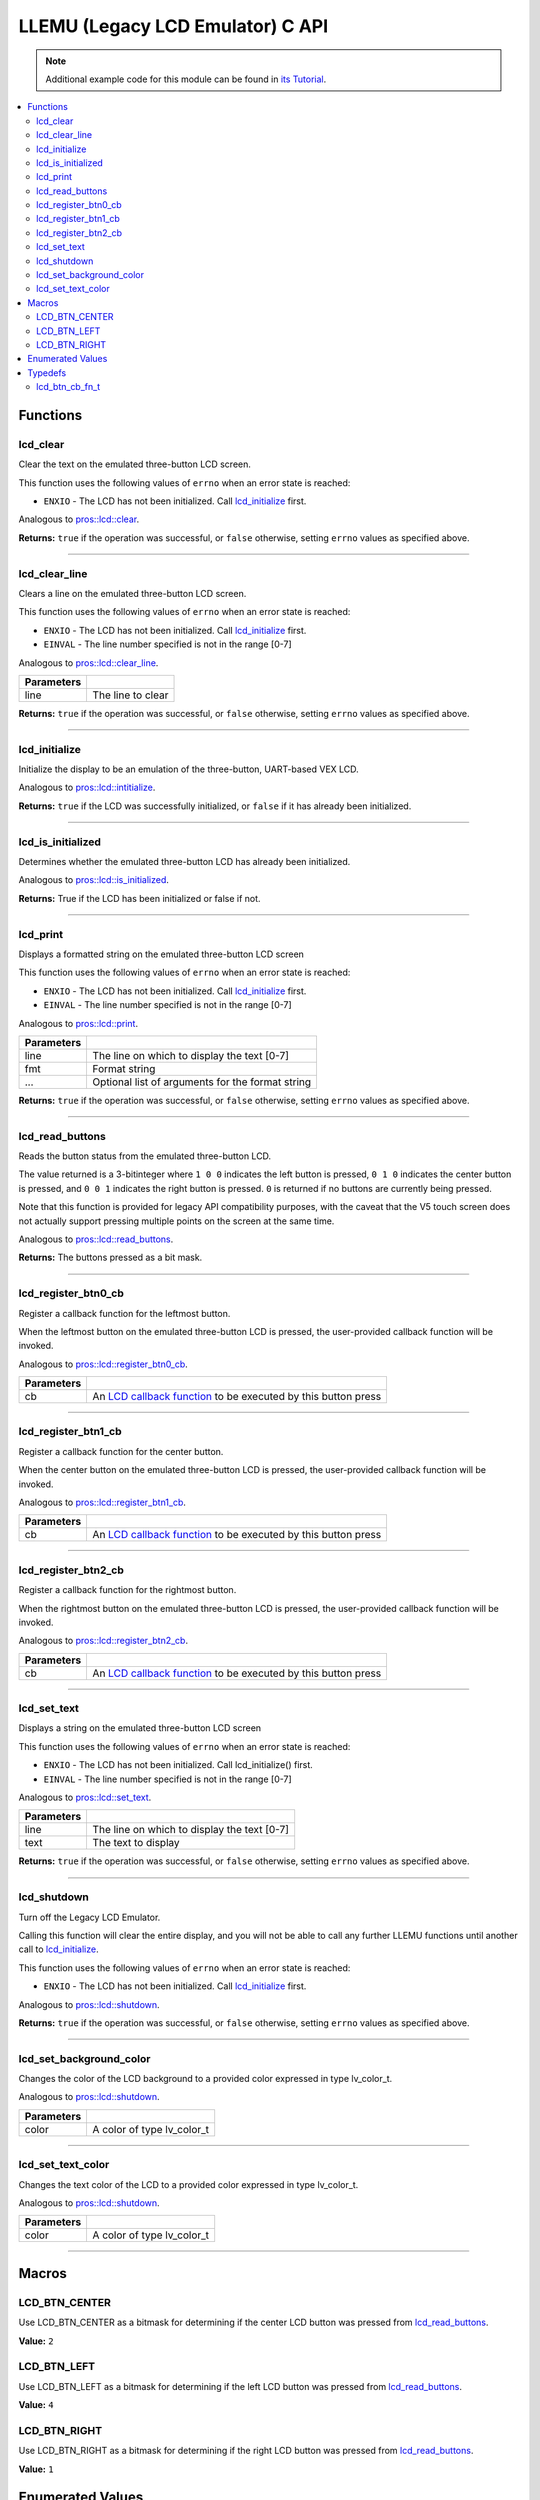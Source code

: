 .. highlight:: c
   :linenothreshold: 5

=================================
LLEMU (Legacy LCD Emulator) C API
=================================

.. note:: Additional example code for this module can be found in
          `its Tutorial <../../tutorials/topical/llemu.html>`_.

.. contents:: :local:

Functions
=========

lcd_clear
---------

Clear the text on the emulated three-button LCD screen.

This function uses the following values of ``errno`` when an error state is reached:

- ``ENXIO``  - The LCD has not been initialized. Call `lcd_initialize`_ first.

Analogous to `pros::lcd::clear <../cpp/llemu.html#clear>`_.

.. tabs ::
   .. tab :: Prototype
      .. highlight:: c
      ::

         bool lcd_clear ( )

   .. tab :: Example
      .. highlight:: c
      ::

        void initialize() {
          lcd_initialize();
          lcd_set_text(1, "Hello World!");
          lcd_clear(); // No more text will be displayed
        }

**Returns:** ``true`` if the operation was successful, or ``false`` otherwise, setting
``errno`` values as specified above.

----

lcd_clear_line
--------------

Clears a line on the emulated three-button LCD screen.

This function uses the following values of ``errno`` when an error state is reached:

- ``ENXIO``  - The LCD has not been initialized. Call `lcd_initialize`_ first.
- ``EINVAL`` - The line number specified is not in the range [0-7]

Analogous to `pros::lcd::clear_line <../cpp/llemu.html#clear-line>`_.

.. tabs ::
   .. tab :: Prototype
      .. highlight:: c
      ::

         bool lcd_clear_line ( int16_t line )

   .. tab :: Example
      .. highlight:: c
      ::

        void initialize() {
          lcd_initialize();
          lcd_set_text(1, "Hello World!");
          lcd_clear_line(1); // No more text will be displayed
        }

============ ===================
 Parameters
============ ===================
 line         The line to clear
============ ===================

**Returns:** ``true`` if the operation was successful, or ``false`` otherwise, setting
``errno`` values as specified above.

----

lcd_initialize
--------------

Initialize the display to be an emulation of the three-button, UART-based VEX LCD.

Analogous to `pros::lcd::intitialize <../cpp/llemu.html#intitialize>`_.

.. tabs ::
   .. tab :: Prototype
      .. highlight:: c
      ::

         bool lcd_initialize ( )

   .. tab :: Example
      .. highlight:: c
      ::

        void initialize() {
          lcd_initialize();
          lcd_set_text(1, "Hello World!");
        }

**Returns:** ``true`` if the LCD was successfully initialized, or ``false`` if it has already been initialized.

----

lcd_is_initialized
------------------

Determines whether the emulated three-button LCD has already been initialized.

Analogous to `pros::lcd::is_initialized <../cpp/llemu.html#is-initialized>`_.

.. tabs ::
   .. tab :: Prototype
      .. highlight:: c
      ::

         bool lcd_is_initialized ( )

   .. tab :: Example
      .. highlight:: c
      ::

        void initialize() {
          lcd_initialize();
          printf("Is the LCD initialized? %d\n", lcd_is_initialized());
          // Will Display True
        }

**Returns:** True if the LCD has been initialized or false if not.

----

lcd_print
---------

Displays a formatted string on the emulated three-button LCD screen

This function uses the following values of ``errno`` when an error state is
reached:

- ``ENXIO``  - The LCD has not been initialized. Call `lcd_initialize`_ first.
- ``EINVAL`` - The line number specified is not in the range [0-7]

Analogous to `pros::lcd::print <../cpp/llemu.html#print>`_.

.. tabs ::
   .. tab :: Prototype
      .. highlight:: c
      ::

         bool lcd_print ( int16_t line,
                          const char* fmt,
                          ... )

   .. tab :: Example
      .. highlight:: c
      ::

        void initialize() {
          lcd_initialize();
        }

        void opcontrol {
          while (true) {
            lcd_print(0, "Buttons Bitmap: %d\n", lcd_read_buttons());
            delay(20);
          }
        }

============ ==================================================
 Parameters
============ ==================================================
 line         The line on which to display the text [0-7]
 fmt          Format string
 ...          Optional list of arguments for the format string
============ ==================================================

**Returns:** ``true`` if the operation was successful, or ``false`` otherwise, setting
``errno`` values as specified above.

----

lcd_read_buttons
----------------

Reads the button status from the emulated three-button LCD.

The value returned is a 3-bitinteger where ``1 0 0`` indicates the left button
is pressed, ``0 1 0`` indicates the center button is pressed, and ``0 0 1``
indicates the right button is pressed. ``0`` is returned if no buttons are
currently being pressed.

Note that this function is provided for legacy API compatibility purposes,
with the caveat that the V5 touch screen does not actually support pressing
multiple points on the screen at the same time.

Analogous to `pros::lcd::read_buttons <../cpp/llemu.html#read-buttons>`_.

.. tabs ::
   .. tab :: Prototype
      .. highlight:: c
      ::

        uint8_t lcd_read_buttons ( )

   .. tab :: Example
      .. highlight:: c
      ::

        void initialize() {
          lcd_initialize();
        }

        void opcontrol {
          while (true) {
            printf("Buttons Bitmap: %d\n", lcd_read_buttons());
            delay(20);
          }
        }

**Returns:** The buttons pressed as a bit mask.

----

lcd_register_btn0_cb
--------------------

Register a callback function for the leftmost button.

When the leftmost button on the emulated three-button LCD is pressed, the
user-provided callback function will be invoked.

Analogous to `pros::lcd::register_btn0_cb <../cpp/llemu.html#register-btn0-cb>`_.

.. tabs ::
   .. tab :: Prototype
      .. highlight:: c
      ::

         void lcd_register_btn0_cb ( lcd_btn_cb_fn_t cb )

   .. tab :: Example
      .. highlight:: c
      ::

        void on_center_button() {
          static bool pressed = false;
          pressed = !pressed;
          if (pressed) {
            lcd_set_text(2, "I was pressed!");
          } else {
            lcd_clear_line(2);
          }
        }

        void initialize() {
          lcd_initialize();
          lcd_register_btn0_cb(on_center_button);
        }

============ ===================================================================================
 Parameters
============ ===================================================================================
 cb           An `LCD callback function <llemu.html#lcd-btn-cb-fn-t>`_ to be executed by this button press
============ ===================================================================================

----

lcd_register_btn1_cb
--------------------

Register a callback function for the center button.

When the center button on the emulated three-button LCD is pressed, the
user-provided callback function will be invoked.

Analogous to `pros::lcd::register_btn1_cb <../cpp/llemu.html#register-btn1-cb>`_.

.. tabs ::
   .. tab :: Prototype
      .. highlight:: c
      ::

         void lcd_register_btn1_cb ( lcd_btn_cb_fn_t cb )

   .. tab :: Example
      .. highlight:: c
      ::

        void on_center_button() {
          static bool pressed = false;
          pressed = !pressed;
          if (pressed) {
            lcd_set_text(2, "I was pressed!");
          } else {
            lcd_clear_line(2);
          }
        }

        void initialize() {
          lcd_initialize();
          lcd_register_btn1_cb(on_center_button);
        }

============ ===================================================================================
 Parameters
============ ===================================================================================
 cb           An `LCD callback function <llemu.html#lcd-btn-cb-fn-t>`_ to be executed by this button press
============ ===================================================================================

----

lcd_register_btn2_cb
--------------------

Register a callback function for the rightmost button.

When the rightmost button on the emulated three-button LCD is pressed, the
user-provided callback function will be invoked.

Analogous to `pros::lcd::register_btn2_cb <../cpp/llemu.html#register-btn2-cb>`_.

.. tabs ::
   .. tab :: Prototype
      .. highlight:: c
      ::

         void lcd_register_btn2_cb ( lcd_btn_cb_fn_t cb )

   .. tab :: Example
      .. highlight:: c
      ::

        void on_center_button() {
          static bool pressed = false;
          pressed = !pressed;
          if (pressed) {
            lcd_set_text(2, "I was pressed!");
          } else {
            lcd_clear_line(2);
          }
        }

        void initialize() {
          lcd_initialize();
          lcd_register_btn2_cb(on_center_button);
        }

============ ===================================================================================
 Parameters
============ ===================================================================================
 cb           An `LCD callback function <llemu.html#lcd-btn-cb-fn-t>`_ to be executed by this button press
============ ===================================================================================

----

lcd_set_text
------------

Displays a string on the emulated three-button LCD screen

This function uses the following values of ``errno`` when an error state is reached:

- ``ENXIO``  - The LCD has not been initialized. Call lcd_initialize() first.
- ``EINVAL`` - The line number specified is not in the range [0-7]

Analogous to `pros::lcd::set_text <../cpp/llemu.html#set-text>`_.

.. tabs ::
   .. tab :: Prototype
      .. highlight:: c
      ::

         bool lcd_set_text ( int16_t line,
                             const char* text )

   .. tab :: Example
      .. highlight:: c
      ::

        void initialize() {
          lcd_initialize();
          lcd_set_text(1, "Hello World!");
        }

============ =============================================
 Parameters
============ =============================================
 line         The line on which to display the text [0-7]
 text         The text to display
============ =============================================

**Returns:** ``true`` if the operation was successful, or ``false`` otherwise, setting
``errno`` values as specified above.

----

lcd_shutdown
------------

Turn off the Legacy LCD Emulator.

Calling this function will clear the entire display, and you will not be able
to call any further LLEMU functions until another call to `lcd_initialize`_.

This function uses the following values of ``errno`` when an error state is reached:

- ``ENXIO`` - The LCD has not been initialized. Call `lcd_initialize`_ first.

Analogous to `pros::lcd::shutdown <../cpp/llemu.html#shutdown>`_.

.. tabs ::
   .. tab :: Prototype
      .. highlight:: c
      ::

         bool lcd_shutdown ( )

   .. tab :: Example
      .. highlight:: c
      ::

        void initialize() {
          lcd_initialize();
          lcd_set_text(1, "Hello World!");
          lcd_shutdown(); // All done with the LCD
        }

**Returns:** ``true`` if the operation was successful, or ``false`` otherwise, setting
``errno`` values as specified above.

----

lcd_set_background_color
------------------------

Changes the color of the LCD background to a provided color expressed in type lv_color_t.

Analogous to `pros::lcd::shutdown <../cpp/llemu.html#set_background_color>`_.

.. tabs ::
   .. tab :: Prototype
      .. highlight:: c
      ::

         void lcd_set_background_color( lv_color_t color )

   .. tab :: Example
      .. highlight:: c
      ::

        void initialize() {
          lcd_initialize();
          lcd_set_background_color(COLOR_GOLD);
        }
        
============ =============================================
 Parameters
============ =============================================
 color        A color of type lv_color_t
============ =============================================

----

lcd_set_text_color
------------------

Changes the text color of the LCD to a provided color expressed in type lv_color_t.

Analogous to `pros::lcd::shutdown <../cpp/llemu.html#set_text_color>`_.

.. tabs ::
   .. tab :: Prototype
      .. highlight:: c
      ::

         void lcd_set_text_color( lv_color_t color )

   .. tab :: Example
      .. highlight:: c
      ::

        void initialize() {
          lcd_initialize();
          lcd_set_text_color(COLOR_GOLD);
          lcd_set_text(1, "Hello World!");
        }
        
============ =============================================
 Parameters
============ =============================================
 color        A color of type lv_color_t
============ =============================================

----

Macros
======

LCD_BTN_CENTER
--------------

Use LCD_BTN_CENTER as a bitmask for determining if the center LCD button was pressed from `lcd_read_buttons`_.

**Value:** ``2``

LCD_BTN_LEFT
------------

Use LCD_BTN_LEFT as a bitmask for determining if the left LCD button was pressed from `lcd_read_buttons`_.

**Value:** ``4``

LCD_BTN_RIGHT
-------------

Use LCD_BTN_RIGHT as a bitmask for determining if the right LCD button was pressed from `lcd_read_buttons`_.

**Value:** ``1``

Enumerated Values
=================

Typedefs
========

lcd_btn_cb_fn_t
---------------

::

  typedef void (*lcd_btn_cb_fn_t)(void);

A callback function for a button on the LCD.

This will be called each time its corresponding button is pressed.
